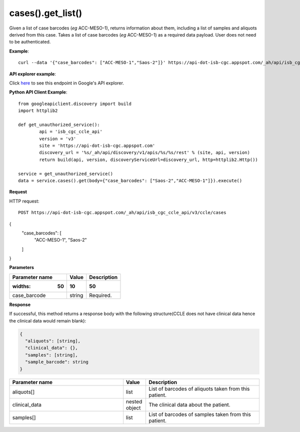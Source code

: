 cases().get_list()
##############
Given a list of case barcodes (*eg* ACC-MESO-1), returns information about them, including a list of samples and aliquots derived from this case. Takes a list of case barcodes (*eg* ACC-MESO-1) as a required data payload. User does not need to be authenticated.

**Example**::

	curl --data '{"case_barcodes": ["ACC-MESO-1","Saos-2"]}' https://api-dot-isb-cgc.appspot.com/_ah/api/isb_cgc_ccle_api/v3/ccle/cases

**API explorer example**:

Click `here <https://apis-explorer.appspot.com/apis-explorer/?base=https%3A%2F%2Fapi-dot-isb-cgc.appspot.com%2F_ah%2Fapi#p/isb_cgc_ccle_api/v3/isb_cgc_ccle_api.cases.get_list&/>`_ to see this endpoint in Google's API explorer.

**Python API Client Example**::

	from googleapiclient.discovery import build
	import httplib2

	def get_unauthorized_service():
		api = 'isb_cgc_ccle_api'
		version = 'v3'
		site = 'https://api-dot-isb-cgc.appspot.com'
		discovery_url = '%s/_ah/api/discovery/v1/apis/%s/%s/rest' % (site, api, version)
		return build(api, version, discoveryServiceUrl=discovery_url, http=httplib2.Http())

	service = get_unauthorized_service()
	data = service.cases().get(body={"case_barcodes": ["Saos-2","ACC-MESO-1"]}).execute()


**Request**

HTTP request::

	POST https://api-dot-isb-cgc.appspot.com/_ah/api/isb_cgc_ccle_api/v3/ccle/cases
{
  "case_barcodes": [
    "ACC-MESO-1",
    "Saos-2"
  ]
}

**Parameters**

.. csv-table::
    :header: "**Parameter name**", "**Value**", "**Description**"
	:widths: 50, 10, 50

	case_barcode,string,"Required. "


**Response**

If successful, this method returns a response body with the following structure(CCLE does not have clinical data hence the clinical data would remain blank):

.. code-block:: javascript

  {
    "aliquots": [string],
    "clinical_data": {},
    "samples": [string],
    "sample_barcode": string
  }

.. csv-table::
	:header: "**Parameter name**", "**Value**", "**Description**"
	:widths: 50, 10, 50

	aliquots[], list, "List of barcodes of aliquots taken from this patient."
	clinical_data, nested object, "The clinical data about the patient."
	samples[], list, "List of barcodes of samples taken from this patient."
